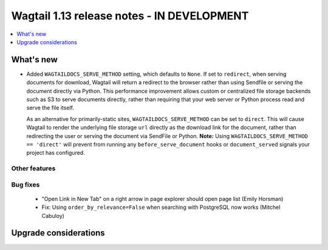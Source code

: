 ===========================================
Wagtail 1.13 release notes - IN DEVELOPMENT
===========================================

.. contents::
    :local:
    :depth: 1


What's new
==========

* Added ``WAGTAILDOCS_SERVE_METHOD`` setting, which defaults to ``None``. If set to ``redirect``,
  when serving documents for download, Wagtail will return a redirect to the browser rather than
  using Sendfile or serving the document directly via Python. This performance improvement allows
  custom or centralized file storage backends such as S3 to serve documents directly, rather than
  requiring that your web server or Python process read and serve the file itself.

  As an alternative for primarily-static sites, ``WAGTAILDOCS_SERVE_METHOD`` can be set to
  ``direct``. This will cause Wagtail to render the underlying file storage ``url`` directly as the
  download link for the document, rather than redirecting the user or serving the document via
  SendFile or Python. **Note:** Using ``WAGTAILDOCS_SERVE_METHOD == 'direct'`` will prevent from
  running any ``before_serve_document`` hooks or ``document_served`` signals your project has
  configured.

Other features
~~~~~~~~~~~~~~


Bug fixes
~~~~~~~~~

 * "Open Link in New Tab" on a right arrow in page explorer should open page list (Emily Horsman)
 * Fix: Using ``order_by_relevance=False`` when searching with PostgreSQL now works (Mitchel Cabuloy)

Upgrade considerations
======================
